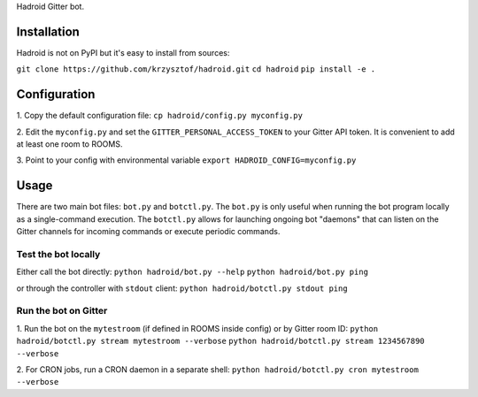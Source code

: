 Hadroid Gitter bot.

Installation
============
Hadroid is not on PyPI but it's easy to install from sources:

``git clone https://github.com/krzysztof/hadroid.git``
``cd hadroid``
``pip install -e .``

Configuration
=============
1. Copy the default configuration file:
``cp hadroid/config.py myconfig.py``

2. Edit the ``myconfig.py`` and set the ``GITTER_PERSONAL_ACCESS_TOKEN`` to your
Gitter API token. It is convenient to add at least one room to ROOMS.

3. Point to your config with environmental variable
``export HADROID_CONFIG=myconfig.py``

Usage
=====
There are two main bot files: ``bot.py`` and ``botctl.py``. The ``bot.py`` is
only useful when running the bot program locally as a single-command execution.
The ``botctl.py`` allows for launching ongoing bot "daemons" that can listen
on the Gitter channels for incoming commands or execute periodic commands.

Test the bot locally
--------------------
Either call the bot directly:
``python hadroid/bot.py --help``
``python hadroid/bot.py ping``

or through the controller with ``stdout`` client:
``python hadroid/botctl.py stdout ping``

Run the bot on Gitter
---------------------
1. Run the bot on the ``mytestroom`` (if defined in ROOMS inside config) or
by Gitter room ID:
``python hadroid/botctl.py stream mytestroom --verbose``
``python hadroid/botctl.py stream 1234567890 --verbose``

2. For CRON jobs, run a CRON daemon in a separate shell:
``python hadroid/botctl.py cron mytestroom --verbose``

